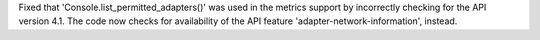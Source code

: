 Fixed that 'Console.list_permitted_adapters()' was used in the metrics support
by incorrectly checking for the API version 4.1. The code now checks for
availability of the API feature 'adapter-network-information', instead.
